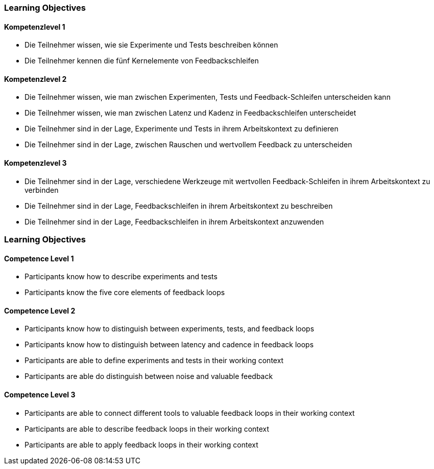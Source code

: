 // (c) nextnormal.academy UG (haftungsbeschränkt) (https://nextnormal.academy)
// ====================================================


// tag::DE[]
=== Learning Objectives

==== Kompetenzlevel 1

- [[LO12-1-1]] Die Teilnehmer wissen, wie sie Experimente und Tests beschreiben können
- [[LO12-1-2]] Die Teilnehmer kennen die fünf Kernelemente von Feedbackschleifen

==== Kompetenzlevel 2

- [[LO12-2-1]] Die Teilnehmer wissen, wie man zwischen Experimenten, Tests und Feedback-Schleifen unterscheiden kann
- [[LO12-2-2]] Die Teilnehmer wissen, wie man zwischen Latenz und Kadenz in Feedbackschleifen unterscheidet
- [[LO12-2-3]] Die Teilnehmer sind in der Lage, Experimente und Tests in ihrem Arbeitskontext zu definieren
- [[LO12-2-4]] Die Teilnehmer sind in der Lage, zwischen Rauschen und wertvollem Feedback zu unterscheiden

==== Kompetenzlevel 3

- [[LO12-3-1]] Die Teilnehmer sind in der Lage, verschiedene Werkzeuge mit wertvollen Feedback-Schleifen in ihrem Arbeitskontext zu verbinden
- [[LO12-3-2]] Die Teilnehmer sind in der Lage, Feedbackschleifen in ihrem Arbeitskontext zu beschreiben
- [[LO12-3-3]] Die Teilnehmer sind in der Lage, Feedbackschleifen in ihrem Arbeitskontext anzuwenden

// end::DE[]

// tag::EN[]
=== Learning Objectives

==== Competence Level 1

- [[LO12-1-1]] Participants know how to describe experiments and tests
- [[LO12-1-2]] Participants know the five core elements of feedback loops

==== Competence Level 2

- [[LO12-2-1]] Participants know how to distinguish between experiments, tests, and feedback loops
- [[LO12-2-2]] Participants know how to distinguish between latency and cadence in feedback loops
- [[LO12-2-3]] Participants are able to define experiments and tests in their working context
- [[LO12-2-4]] Participants are able do distinguish between noise and valuable feedback

==== Competence Level 3

- [[LO12-3-1]] Participants are able to connect different tools to valuable feedback loops in their working context
- [[LO12-3-2]] Participants are able to describe feedback loops in their working context
- [[LO12-3-3]] Participants are able to apply feedback loops in their working context

// end::EN[]

